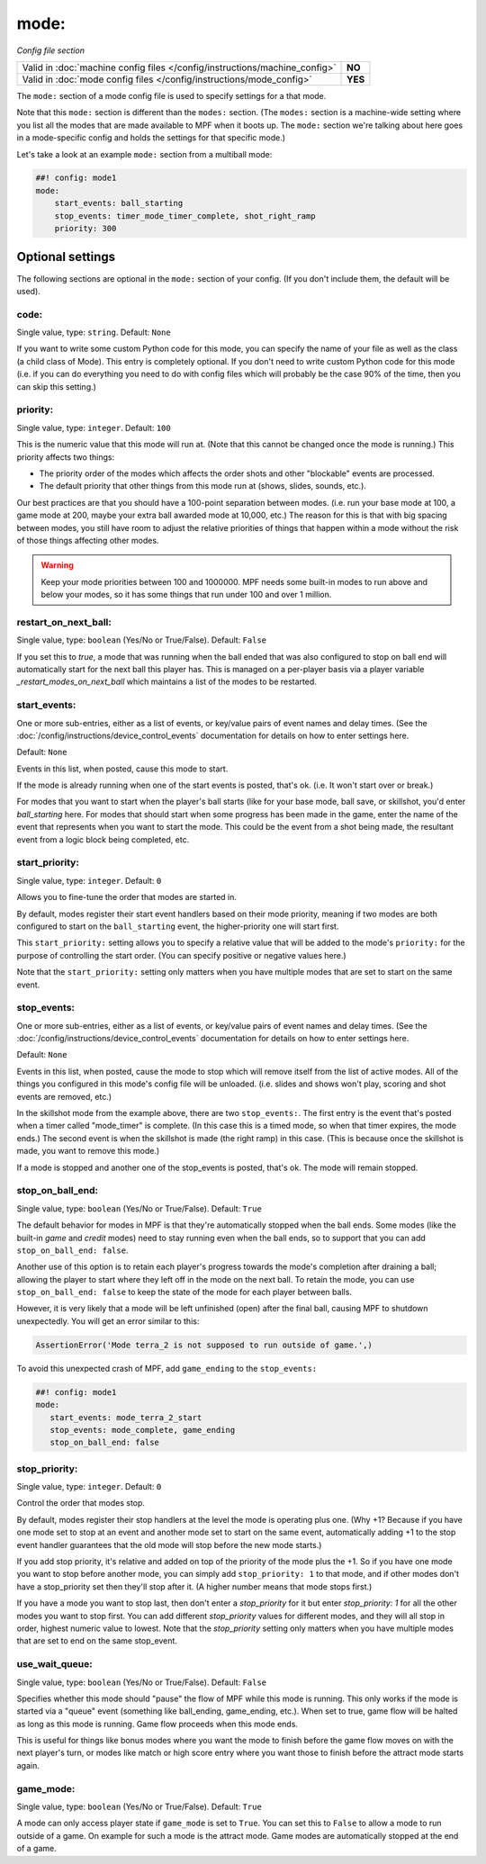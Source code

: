 mode:
=====

*Config file section*

+----------------------------------------------------------------------------+---------+
| Valid in :doc:`machine config files </config/instructions/machine_config>` | **NO**  |
+----------------------------------------------------------------------------+---------+
| Valid in :doc:`mode config files </config/instructions/mode_config>`       | **YES** |
+----------------------------------------------------------------------------+---------+

.. overview

The ``mode:`` section of a mode config file is used to specify
settings for a that mode.

Note that this ``mode:`` section is different than the
``modes:`` section. (The ``modes:`` section is a machine-wide setting where
you list all the modes that are made available to MPF when it boots
up. The ``mode:`` section we're talking about here goes in a mode-specific
config and holds the settings for that specific mode.)

Let's take a look at an example ``mode:`` section from a multiball mode:

.. code-block:: mpf-config

    ##! config: mode1
    mode:
        start_events: ball_starting
        stop_events: timer_mode_timer_complete, shot_right_ramp
        priority: 300

Optional settings
-----------------

The following sections are optional in the ``mode:`` section of your config. (If you don't include them, the default will be used).

code:
~~~~~
Single value, type: ``string``. Default: ``None``

If you want to write some custom Python code for this mode, you can
specify the name of your file as well as the class (a child class of
Mode). This entry is completely optional. If you don't need to write
custom Python code for this mode (i.e. if you can do everything you
need to do with config files which will probably be the case 90% of
the time, then you can skip this setting.)

priority:
~~~~~~~~~
Single value, type: ``integer``. Default: ``100``

This is the numeric value that this mode will run at. (Note that this
cannot be changed once the mode is running.) This priority affects two
things:

+ The priority order of the modes which affects the order shots and
  other "blockable" events are processed.
+ The default priority that other things from this mode run at
  (shows, slides, sounds, etc.).

Our best practices are that you should have a 100-point separation
between modes. (i.e. run your base mode at 100, a game mode at 200,
maybe your extra ball awarded mode at 10,000, etc.) The reason for
this is that with big spacing between modes, you still have room to
adjust the relative priorities of things that happen within a mode
without the risk of those things affecting other modes.

.. warning::

   Keep your mode priorities between 100 and 1000000. MPF needs some built-in
   modes to run above and below your modes, so it has some things that run
   under 100 and over 1 million.

restart_on_next_ball:
~~~~~~~~~~~~~~~~~~~~~
Single value, type: ``boolean`` (Yes/No or True/False). Default: ``False``

If you set this to *true*, a mode that was running when the ball ended
that was also configured to stop on ball end will automatically start
for the next ball this player has. This is managed on a per-player
basis via a player variable *_restart_modes_on_next_ball*
which maintains a list of the modes to be restarted.

start_events:
~~~~~~~~~~~~~
One or more sub-entries, either as a list of events, or key/value pairs of
event names and delay times. (See the
:doc:`/config/instructions/device_control_events` documentation for details
on how to enter settings here.

Default: ``None``

Events in this list, when posted, cause this mode to start.

If the mode is already running when one of the start events is
posted, that's ok. (i.e. It won't start over or break.)

For modes that
you want to start when the player's ball starts (like for your base
mode, ball save, or skillshot, you'd enter `ball_starting` here. For
modes that should start when some progress has been made in the game,
enter the name of the event that represents when you want to start the
mode. This could be the event from a shot being made, the resultant
event from a logic block being completed, etc.

start_priority:
~~~~~~~~~~~~~~~
Single value, type: ``integer``. Default: ``0``

Allows you to fine-tune the order that modes are started in.

By default, modes register their start event handlers based on their
mode priority, meaning if two modes are both configured to start on the
``ball_starting`` event, the higher-priority one will start first.

This ``start_priority:`` setting allows you to specify a relative value
that will be added to the mode's ``priority:`` for the purpose of
controlling the start order. (You can specify positive or negative values
here.)

Note that the ``start_priority:`` setting only matters when you have multiple
modes that are set to start on the same event.

stop_events:
~~~~~~~~~~~~
One or more sub-entries, either as a list of events, or key/value pairs of
event names and delay times. (See the
:doc:`/config/instructions/device_control_events` documentation for details
on how to enter settings here.

Default: ``None``

Events in this list, when posted, cause the mode to stop which
will remove itself from the list of active modes. All of the things
you configured in this mode's config file will be unloaded. (i.e.
slides and shows won't play, scoring and shot events are removed,
etc.)

In the skillshot mode from the example above, there are two
``stop_events:``. The first entry is the event that's posted when a
timer called "mode_timer" is complete. (In this case this is a timed
mode, so when that timer expires, the mode ends.) The second event is
when the skillshot is made (the right ramp) in this case. (This is
because once the skillshot is made, you want to remove this mode.)

If a mode is stopped and another one of the stop_events is posted, that's
ok. The mode will remain stopped.

stop_on_ball_end:
~~~~~~~~~~~~~~~~~
Single value, type: ``boolean`` (Yes/No or True/False). Default: ``True``

The default behavior for modes in MPF is that they're automatically
stopped when the ball ends. Some modes (like the built-in *game* and
*credit* modes) need to stay running even when the ball ends, so to
support that you can add ``stop_on_ball_end: false``.

Another use of this option is to retain each player's progress towards
the mode's completion after draining a ball; allowing the player
to start where they left off in the mode on the next ball. To retain
the mode, you can use ``stop_on_ball_end: false`` to keep the state
of the mode for each player between balls.

However, it is very likely that a mode will be left unfinished (open)
after the final ball, causing MPF to shutdown unexpectedly.  You will
get an error similar to this:

.. code-block:: python

   AssertionError('Mode terra_2 is not supposed to run outside of game.',)

To avoid this
unexpected crash of MPF, add ``game_ending`` to the ``stop_events:``

.. code-block:: mpf-config

   ##! config: mode1
   mode:
      start_events: mode_terra_2_start
      stop_events: mode_complete, game_ending
      stop_on_ball_end: false


stop_priority:
~~~~~~~~~~~~~~
Single value, type: ``integer``. Default: ``0``

Control the order that modes stop.

By default, modes register their stop handlers at the level the mode
is operating plus one. (Why +1? Because if you have one mode set to
stop at an event and another mode set to start on the same event,
automatically adding +1 to the stop event handler guarantees that the
old mode will stop before the new mode starts.)

If you add stop
priority, it's relative and added on top of the priority of the mode
plus the +1. So if you have one mode you want to stop before another
mode, you can simply add ``stop_priority: 1`` to that mode, and if other
modes don't have a stop_priority set then they'll stop after it. (A
higher number means that mode stops first.)

If you have a mode you
want to stop last, then don't enter a *stop_priority* for it but enter
`stop_priority: 1` for all the other modes you want to stop first. You
can add different *stop_priority* values for different modes, and they
will all stop in order, highest numeric value to lowest. Note that the
*stop_priority* setting only matters when you have multiple modes that
are set to end on the same stop_event.

use_wait_queue:
~~~~~~~~~~~~~~~
Single value, type: ``boolean`` (Yes/No or True/False). Default: ``False``

Specifies whether this mode should "pause"
the flow of MPF while this mode is running. This only works if the
mode is started via a "queue" event (something like ball_ending,
game_ending, etc.). When set to true, game flow will be halted as long
as this mode is running. Game flow proceeds when this mode ends.

This is useful for things like bonus modes where you want the mode to
finish before the game flow moves on with the next player's turn, or modes
like match or high score entry where you want those to finish before the
attract mode starts again.

game_mode:
~~~~~~~~~~
Single value, type: ``boolean`` (Yes/No or True/False). Default: ``True``

A mode can only access player state if ``game_mode`` is set to ``True``.
You can set this to ``False`` to allow a mode to run outside of a game.
On example for such a mode is the attract mode.
Game modes are automatically stopped at the end of a game.
